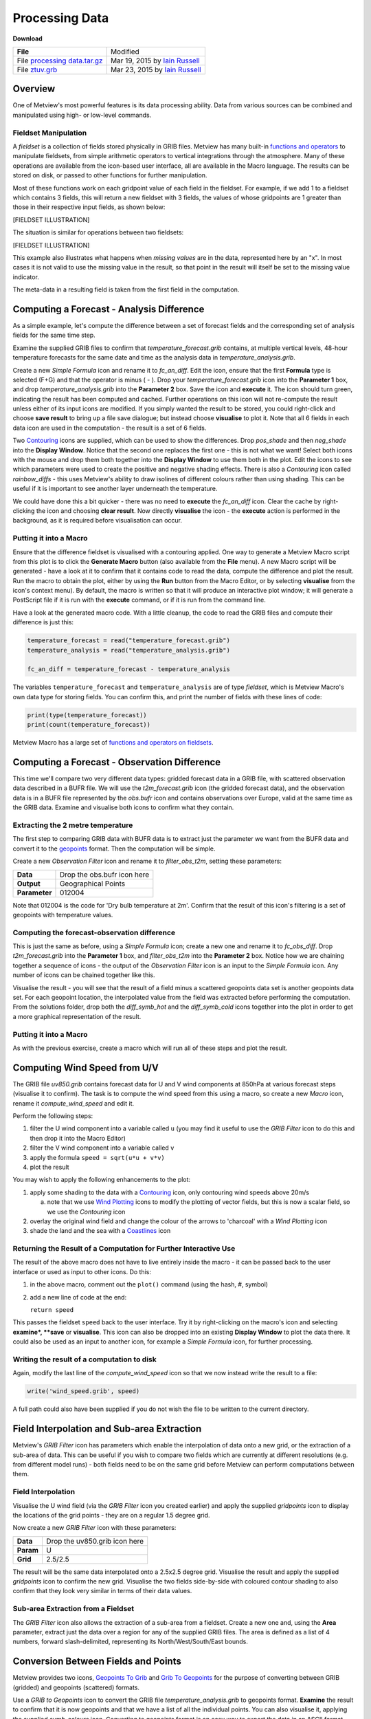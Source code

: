 .. _processing_data:

Processing Data
###############

**Download**

.. list-table::

  * - **File**
    - Modified

  * - File `processing data.tar.gz <https://confluence.ecmwf.int/download/attachments/45753989/processing data.tar.gz?api=v2>`_ 
    - Mar 19, 2015 by `Iain Russell <https://confluence.ecmwf.int/display/~cgi>`_

  * - File `ztuv.grb <https://confluence.ecmwf.int/download/attachments/45753989/ztuv.grb?api=v2>`_
    - Mar 23, 2015 by `Iain Russell <https://confluence.ecmwf.int/display/~cgi>`_

Overview
********

One of Metview's most powerful features is its data processing ability. Data from various sources can be combined and manipulated using high- or low-level commands.

Fieldset Manipulation
=====================

A *fieldset* is a collection of fields stored physically in GRIB files. Metview has many built-in `functions and operators <https://confluence.ecmwf.int/display/METV/Fieldset+Functions>`_ to manipulate fieldsets, from simple arithmetic operators to vertical integrations through the atmosphere. Many of these operations are available from the icon-based user interface, all are available in the Macro language. The results can be stored on disk, or passed to other functions for further manipulation.

Most of these functions work on each gridpoint value of each field in the fieldset. For example, if we add 1 to a fieldset which contains 3 fields, this will return a new fieldset with 3 fields, the values of whose gridpoints are 1 greater than those in their respective input fields, as shown below:

[FIELDSET ILLUSTRATION]

The situation is similar for operations between two fieldsets:

[FIELDSET ILLUSTRATION]

This example also illustrates what happens when *missing values* are in the data, represented here by an "x". 
In most cases it is not valid to use the missing value in the result, so that point in the result will itself be set to the missing value indicator.

The meta-data in a resulting field is taken from the first field in the computation.

Computing a Forecast - Analysis Difference
******************************************

.. image:: /_static/processing_data/fc-an-diff-plot.png

As a simple example, let's compute the difference between a set of forecast fields and the corresponding set of analysis fields for the same time step.

Examine the supplied GRIB files to confirm that *temperature_forecast.grib* contains, at multiple vertical levels, 48-hour temperature forecasts for the same date and time as the analysis data in *temperature_analysis.grib*.

Create a new *Simple Formula* icon and rename it to *fc_an_diff*. 
Edit the icon, ensure that the first **Formula** type is selected (F+G) and that the operator is minus ( - ). 
Drop your *temperature_forecast.grib* icon into the **Parameter 1** box, and drop *temperature_analysis.grib* into the **Parameter 2** box. 
Save the icon and **execute** it. 
The icon should turn green, indicating the result has been computed and cached. 
Further operations on this icon will not re-compute the result unless either of its input icons are modified. 
If you simply wanted the result to be stored, you could right-click and choose **save result** to bring up a file save dialogue; but instead choose **visualise** to plot it. 
Note that all 6 fields in each data icon are used in the computation - the result is a set of 6 fields.

Two `Contouring <https://confluence.ecmwf.int/display/METV/Contouring>`_ icons are supplied, which can be used to show the differences. 
Drop *pos_shade* and then *neg_shade* into the **Display Window**. 
Notice that the second one replaces the first one - this is not what we want! 
Select both icons with the mouse and drop them both together into the **Display Window** to use them both in the plot. 
Edit the icons to see which parameters were used to create the positive and negative shading effects. 
There is also a *Contouring* icon called *rainbow_diffs* - this uses Metview's ability to draw isolines of different colours rather than using shading. 
This can be useful if it is important to see another layer underneath the temperature.

We could have done this a bit quicker - there was no need to **execute** the *fc_an_diff* icon. 
Clear the cache by right-clicking the icon and choosing **clear result**. 
Now directly **visualise** the icon - the **execute** action is performed in the background, as it is required before visualisation can occur.

Putting it into a Macro
=======================

Ensure that the difference fieldset is visualised with a contouring applied. 
One way to generate a Metview Macro script from this plot is to click the **Generate Macro** button (also available from the **File** menu). 
A new Macro script will be generated - have a look at it to confirm that it contains code to read the data, compute the difference and plot the result. 
Run the macro to obtain the plot, either by using the **Run** button from the Macro Editor, or by selecting **visualise** from the icon's context menu). 
By default, the macro is written so that it will produce an interactive plot window; it will generate a PostScript file if it is run with the **execute** command, or if it is run from the command line.

Have a look at the generated macro code. With a little cleanup, the code to read the GRIB files and compute their difference is just this:

.. code-block::

  temperature_forecast = read("temperature_forecast.grib")
  temperature_analysis = read("temperature_analysis.grib")
 
  fc_an_diff = temperature_forecast - temperature_analysis

The variables ``temperature_forecast`` and ``temperature_analysis`` are of type *fieldset*, which is Metview Macro's own data type for storing fields. You can confirm this, and print the number of fields with these lines of code:

.. code-block::

  print(type(temperature_forecast))
  print(count(temperature_forecast))

Metview Macro has a large set of `functions and operators on fieldsets <https://confluence.ecmwf.int/display/METV/Fieldset+Functions>`_.

Computing a Forecast - Observation Difference
*********************************************

.. image:: /_static/processing_data/fc-obs-diff-plot.png

This time we'll compare two very different data types: gridded forecast data in a GRIB file, with scattered observation data described in a BUFR file. 
We will use the *t2m_forecast.grib* icon (the gridded forecast data), and the observation data is in a BUFR file represented by the *obs.bufr* icon and contains observations over Europe, valid at the same time as the GRIB data. Examine and visualise both icons to confirm what they contain.

Extracting the 2 metre temperature
==================================

The first step to comparing GRIB data with BUFR data is to extract just the parameter we want from the BUFR data and convert it to the `geopoints <https://confluence.ecmwf.int/display/METV/Geopoints>`_ format. 
Then the computation will be simple.

Create a new *Observation Filter* icon and rename it to *filter_obs_t2m*, setting these parameters:

.. list-table::

  * - **Data**
    - Drop the obs.bufr icon here

  * - **Output**
    - Geographical Points

  * - **Parameter**
    - 012004

Note that 012004 is the code for 'Dry bulb temperature at 2m'. 
Confirm that the result of this icon's filtering is a set of geopoints with temperature values.

Computing the forecast-observation difference
=============================================

This is just the same as before, using a *Simple Formula* icon; create a new one and rename it to *fc_obs_diff*. 
Drop *t2m_forecast.grib* into the **Parameter 1** box, and *filter_obs_t2m* into the **Parameter 2** box. 
Notice how we are chaining together a sequence of icons - the output of the *Observation Filter* icon is an input to the *Simple Formula* icon. 
Any number of icons can be chained together like this.

Visualise the result - you will see that the result of a field minus a scattered geopoints data set is another geopoints data set. For each geopoint location, the interpolated value from the field was extracted before performing the computation. 
From the solutions folder, drop both the *diff_symb_hot* and the *diff_symb_cold* icons together into the plot in order to get a more graphical representation of the result.

Putting it into a Macro
=======================

As with the previous exercise, create a macro which will run all of these steps and plot the result.

Computing Wind Speed from U/V
*****************************

.. image:: /_static/processing_data/computed-wind-speed-plot.png

The GRIB file *uv850.grib* contains forecast data for U and V wind components at 850hPa at various forecast steps (visualise it to confirm). 
The task is to compute the wind speed from this using a macro, so create a new *Macro* icon, rename it *compute_wind_speed* and edit it.

Perform the following steps:

1. filter the U wind component into a variable called ``u`` (you may find it useful to use the *GRIB Filter* icon to do this and then drop it into the Macro Editor)

2. filter the V wind component into a variable called ``v``

3. apply the formula ``speed = sqrt(u*u + v*v)``

4. plot the result

You may wish to apply the following enhancements to the plot:

1. apply some shading to the data with a `Contouring <https://confluence.ecmwf.int/display/METV/Contouring>`_ icon, only contouring wind speeds above 20m/s

   a. note that we use `Wind Plotting <https://confluence.ecmwf.int/display/METV/Wind+Plotting>`_ icons to modify the plotting of vector fields, but this is now a scalar field, so we use the *Contouring* icon

2. overlay the original wind field and change the colour of the arrows to 'charcoal' with a *Wind Plotting* icon

3. shade the land and the sea with a `Coastlines <https://confluence.ecmwf.int/display/METV/Coastlines>`_  icon

Returning the Result of a Computation for Further Interactive Use
=================================================================

The result of the above macro does not have to live entirely inside the macro - it can be passed back to the user interface or used as input to other icons. 
Do this:

1. in the above macro, comment out the ``plot()`` command (using the hash, #, symbol)

2. add a new line of code at the end:
   
   ``return speed``

This passes the fieldset ``speed`` back to the user interface. 
Try it by right-clicking on the macro's icon and selecting **examine*, **save** or **visualise**. 
This icon can also be dropped into an existing **Display Window** to plot the data there. 
It could also be used as an input to another icon, for example a *Simple Formula* icon, for further processing.

Writing the result of a computation to disk
===========================================

Again, modify the last line of the *compute_wind_speed* icon so that we now instead write the result to a file:

.. code-block::

  write('wind_speed.grib', speed)

A full path could also have been supplied if you do not wish the file to be written to the current directory.

Field Interpolation and Sub-area Extraction
*******************************************

Metview's *GRIB Filter* icon has parameters which enable the interpolation of data onto a new grid, or the extraction of a sub-area of data. 
This can be useful if you wish to compare two fields which are currently at different resolutions (e.g. from different model runs) - both fields need to be on the same grid before Metview can perform computations between them.

Field Interpolation
===================

.. image:: /_static/processing_data/interpolated-grids.png

Visualise the U wind field (via the *GRIB Filter* icon you created earlier) and apply the supplied *gridpoints* icon to display the locations of the grid points - they are on a regular 1.5 degree grid.

Now create a new *GRIB Filter* icon with these parameters:

.. list-table::

  * - **Data**
    - Drop the uv850.grib icon here

  * - **Param**
    - U

  * - **Grid**
    - 2.5/2.5

The result will be the same data interpolated onto a 2.5x2.5 degree grid. 
Visualise the result and apply the supplied *gridpoints* icon to confirm the new grid. 
Visualise the two fields side-by-side with coloured contour shading to also confirm that they look very similar in terms of their data values.

Sub-area Extraction from a Fieldset
===================================

.. image:: /_static/processing_data/wind-subarea.png

The *GRIB Filter* icon also allows the extraction of a sub-area from a fieldset. 
Create a new one and, using the **Area** parameter, extract just the data over a region for any of the supplied GRIB files. 
The area is defined as a list of 4 numbers, forward slash-delimited, representing its North/West/South/East bounds.

Conversion Between Fields and Points
************************************

.. image:: /_static/processing_data/grib-to-geopoints.png

Metview provides two icons, `Geopoints To Grib <https://confluence.ecmwf.int/display/METV/Geopoints+To+Grib>`_ and `Grib To Geopoints <https://confluence.ecmwf.int/display/METV/Grib+To+Geopoints>`_ for the purpose of converting between GRIB (gridded) and geopoints (scattered) formats.

Use a *GRIB to Geopoints* icon to convert the GRIB file *temperature_analysis.grib* to geopoints format. 
**Examine** the result to confirm that it is now geopoints and that we have a list of all the individual points. You can also visualise it, applying the supplied *symb_colours* icon. 
Converting to geopoints format is an easy way to export the data in an ASCII format.

Use a *Geopoints to GRIB* icon to convert the geopoints result of the *fc_obs_diff* icon to GRIB. 
We now have gridded data derived from scattered points. 
This icon contains some parameters to help define the output grid and the interpolation process used in the conversion; it is also possible to supply a template GRIB file which will be used to define the output grid.

Extra Tasks
***********

Computing statistics fields
===========================
Your forecast-analysis difference macro works on fieldsets containing 6 fields (6 different vertical levels in the atmosphere), so the result also contains 6 fields. Instead of plotting all 6 fields, compute fields which represent the minimum, maximum and means of these fields. 
For example, if we have 6 fields in fieldset variable ``fs``, then the following code computes a single field, the values of which are the minimums across all 6 input fields:

.. code-block::

  min_field = min(fs)

Plot the results and cross-reference with the original result of 6 fields to confirm that you understand what has been computed.

Extract field values at a set of locations
==========================================

Extract the temperature values from the *t2m_forecast.grib* file at all the locations in the geopoints data returned by the *filter_obs_t2m icon*. 
Hint:

* the Macro function ``interpolate(field, geopoints)`` returns a new geopoints variable whose locations are from its input geopoints and whose values are interpolated from the input field

Extracting point values
=======================

There are many ways to extract the value of a field at a given point or set of points. 
Try this one - call ``nearest_gridpoint_info ( fieldset,number,number )`` with the latitude and longitude of a geographical location and print the result to see which data gridpoint is closest to it.

Automatic conversion between grids
==================================
Write some macro code which automatically converts *t2m_forecast.grib* to use the same grid as the first field in *uv850.grib*. 
Hints:

* read both files
* use the ``grib_get_double(fieldset, string)`` function twice to extract the grid resolution from the first field in ``uv850 (uv850[1])``
  
  * use the Grib Examiner to find which GRIB_API keys define these parameters

* use the ``read()`` command to set the grid on the temperature field
